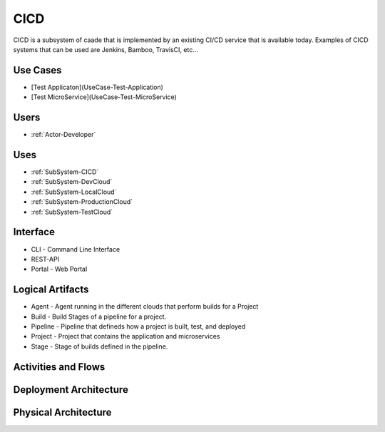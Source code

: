 .. _SubSystem-CICD:

CICD
====

CICD is a subsystem of caade that is implemented by an existing CI/CD service that is available
today. Examples of CICD systems that can be used are Jenkins, Bamboo, TravisCI, etc...

Use Cases
---------
* [Test Applicaton](UseCase-Test-Application)
* [Test MicroService](UseCase-Test-MicroService)

.. image:: UseCases.png

Users
-----
* :ref:`Actor-Developer`

.. image:: UserInteraction.png

Uses
----

* :ref:`SubSystem-CICD`
* :ref:`SubSystem-DevCloud`
* :ref:`SubSystem-LocalCloud`
* :ref:`SubSystem-ProductionCloud`
* :ref:`SubSystem-TestCloud`

Interface
---------

* CLI - Command Line Interface
* REST-API 
* Portal - Web Portal

Logical Artifacts
-----------------

* Agent - Agent running in the different clouds that perform builds for a Project
* Build - Build Stages of a pipeline for a project.
* Pipeline - Pipeline that defineds how a project is built, test, and deployed
* Project - Project that contains the application and microservices
* Stage - Stage of builds defined in the pipeline.

.. image:: Logical.png

Activities and Flows
--------------------

.. image:: Process.png

Deployment Architecture
-----------------------

.. image:: Deployment.png

Physical Architecture
---------------------

.. image:: Physical.png

